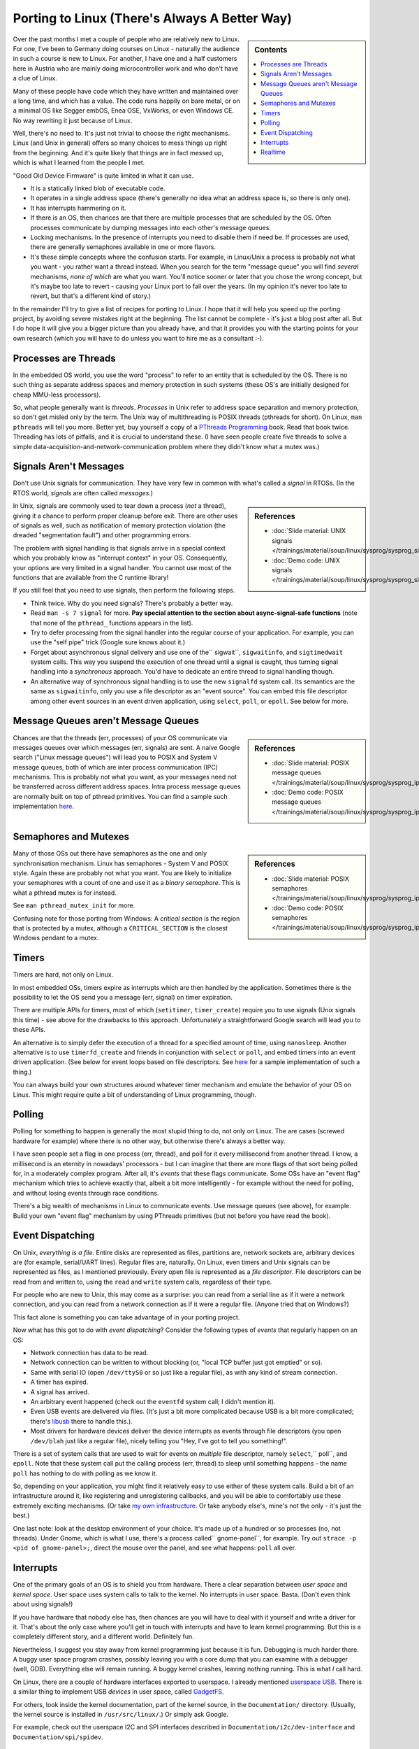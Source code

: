 .. post:: Jan 1, 2011
   :category: linux, embedded

Porting to Linux (There's Always A Better Way)
==============================================

.. sidebar:: Contents

   .. contents::
      :local:

Over the past months I met a couple of people who are relatively new
to Linux. For one, I've been to Germany doing courses on Linux -
naturally the audience in such a course is new to Linux. For another,
I have one and a half customers here in Austria who are mainly doing
microcontroller work and who don't have a clue of Linux.

Many of these people have code which they have written and maintained
over a long time, and which has a value. The code runs happily on bare
metal, or on a minimal OS like Segger embOS, Enea OSE, VxWorks, or
even Windows CE. No way rewriting it just because of Linux.

Well, there's no need to. It's just not trivial to choose the right
mechanisms. Linux (and Unix in general) offers so many choices to mess
things up right from the beginning. And it's quite likely that things
are in fact messed up, which is what I learned from the people I met.

"Good Old Device Firmware" is quite limited in what it can use.

* It is a statically linked blob of executable code.
* It operates in a single address space (there's generally no idea
  what an address space is, so there is only one).
* It has interrupts hammering on it.
* If there is an OS, then chances are that there are multiple
  processes that are scheduled by the OS. Often processes communicate
  by dumping messages into each other's message queues.
* Locking mechanisms. In the presence of interrupts you need to
  disable them if need be. If processes are used, there are generally
  semaphores available in one or more flavors.
* It's these simple concepts where the confusion starts. For example,
  in Linux/Unix a process is probably not what you want - you rather
  want a thread instead. When you search for the term "message queue"
  you will find *several* mechanisms, *none of which* are what you
  want. You'll notice sooner or later that you chose the wrong
  concept, but it's maybe too late to revert - causing your Linux port
  to fail over the years. (In my opinion it's never too late to
  revert, but that's a different kind of story.)

In the remainder I'll try to give a list of recipes for porting to
Linux. I hope that it will help you speed up the porting project, by
avoiding severe mistakes right at the beginning. The list cannot be
complete - it's just a blog post after all. But I do hope it will give
you a bigger picture than you already have, and that it provides you
with the starting points for your own research (which you will have to
do unless you want to hire me as a consultant :-).

Processes are Threads
---------------------

In the embedded OS world, you use the word "process" to refer to an
entity that is scheduled by the OS. There is no such thing as separate
address spaces and memory protection in such systems (these OS's are
initially designed for cheap MMU-less processors).

So, what people generally want is *threads*. *Processes* in Unix refer
to address space separation and memory protection, so don't get misled
only by the term. The Unix way of multithreading is POSIX threads
(pthreads for short). On Linux, ``man pthreads`` will tell you
more. Better yet, buy yourself a copy of a `PThreads Programming
<http://oreilly.com/catalog/9781565921153>`__ book. Read that book
twice. Threading has lots of pitfalls, and it is crucial to understand
these. (I have seen people create five threads to solve a simple
data-acquisition-and-network-communication problem where they didn't
know what a mutex was.)

Signals Aren't Messages
-----------------------

Don't use Unix signals for communication. They have very few in common
with what's called a *signal* in RTOSs. (In the RTOS world, *signals*
are often called *messages*.)

.. sidebar:: References

   * :doc:`Slide material: UNIX signals
     </trainings/material/soup/linux/sysprog/sysprog_signals/slides>`
   * :doc:`Demo code: UNIX signals
     </trainings/material/soup/linux/sysprog/sysprog_signals/screenplay>`

In Unix, signals are commonly used to tear down a process (*not* a
thread), giving it a chance to perform proper cleanup before
exit. There are other uses of signals as well, such as notification of
memory protection violation (the dreaded "segmentation fault") and
other programming errors.

The problem with signal handling is that signals arrive in a special
context which you probably know as "interrupt context" in your
OS. Consequently, your options are very limited in a signal
handler. You cannot use most of the functions that are available from
the C runtime library!

If you still feel that you need to use signals, then perform the
following steps.

* Think twice. Why do you need signals? There's probably a better way.
* Read ``man -s 7 signal`` for more. **Pay special attention to the
  section about async-signal-safe functions** (note that none of the
  ``pthread_`` functions appears in the list).
* Try to defer processing from the signal handler into the regular
  course of your application. For example, you can use the "self pipe"
  trick (Google sure knows about it.)
* Forget about asynchronous signal delivery and use one of the``
  sigwait``, ``sigwaitinfo``, and ``sigtimedwait`` system calls. This
  way you suspend the execution of one thread until a signal is
  caught, thus turning signal handling into a *synchronous*
  approach. You'd have to dedicate an entire thread to signal handling
  though.
* An alternative way of synchronous signal handling is to use the new
  ``signalfd`` system call. Its semantics are the same as
  ``sigwaitinfo``, only you use a file descriptor as an "event
  source". You can embed this file descriptor among other event
  sources in an event driven application, using ``select``, ``poll``,
  or ``epoll``. See below for more.

Message Queues aren't Message Queues
------------------------------------

.. sidebar:: References

   * :doc:`Slide material: POSIX message queues
     </trainings/material/soup/linux/sysprog/sysprog_ipc/slides>`
   * :doc:`Demo code: POSIX message queues
     </trainings/material/soup/linux/sysprog/sysprog_ipc/screenplay>`

Chances are that the threads (err, processes) of your OS communicate
via messages queues over which messages (err, signals) are sent. A
naive Google search ("Linux message queues") will lead you to POSIX
and System V message queues, both of which are inter process
communication (IPC) mechanisms. This is probably not what you want, as
your messages need not be transferred across different address
spaces. Intra process message queues are normally built on top of
pthread primitives. You can find a sample such implementation `here
<http://jf-linuxtools.git.sourceforge.net/git/gitweb.cgi?p=jf-linuxtools/jf-linuxtools;a=blob;f=pthread/base/message-queue.h>`__.

Semaphores and Mutexes
----------------------

.. sidebar:: References

   * :doc:`Slide material: POSIX semaphores
     </trainings/material/soup/linux/sysprog/sysprog_ipc/slides>`
   * :doc:`Demo code: POSIX semaphores
     </trainings/material/soup/linux/sysprog/sysprog_ipc/screenplay>`

Many of those OSs out there have semaphores as the one and only
synchronisation mechanism. Linux has semaphores - System V and POSIX
style. Again these are probably not what you want. You are likely to
initialize your semaphores with a count of one and use it as a *binary
semaphore*. This is what a pthread mutex is for instead.

See ``man pthread_mutex_init`` for more.

Confusing note for those porting from Windows: A *critical section* is
the region that is protected by a mutex, although a
``CRITICAL_SECTION`` is the closest Windows pendant to a mutex.

Timers
------

Timers are hard, not only on Linux.

In most embedded OSs, timers expire as interrupts which are then
handled by the application. Sometimes there is the possibility to let
the OS send you a message (err, signal) on timer expiration.

There are multiple APIs for timers, most of which (``setitimer``,
``timer_create``) require you to use signals (Unix signals this
time) - see above for the drawbacks to this approach. Unfortunately a
straightforward Google search will lead you to these APIs.

An alternative is to simply defer the execution of a thread for a
specified amount of time, using ``nanosleep``. Another alternative is
to use ``timerfd_create`` and friends in conjunction with ``select``
or ``poll``, and embed timers into an event driven application. (See
below for event loops based on file descriptors. See `here
<http://jf-linuxtools.git.sourceforge.net/git/gitweb.cgi?p=jf-linuxtools/jf-linuxtools;a=blob;f=linux-events/events/timer.h>`__
for a sample implementation of such a thing.)

You can always build your own structures around whatever timer
mechanism and emulate the behavior of your OS on Linux. This might
require quite a bit of understanding of Linux programming, though.

Polling
-------

Polling for something to happen is generally the most stupid thing to
do, not only on Linux. The are cases (screwed hardware for example)
where there is no other way, but otherwise there's always a better
way.

I have seen people set a flag in one process (err, thread), and poll
for it every millisecond from another thread. I know, a millisecond is
an eternity in nowadays' processors - but I can imagine that there are
more flags of that sort being polled for, in a moderately complex
program. After all, it's *events* that these flags communicate. Some
OSs have an "event flag" mechanism which tries to achieve exactly
that, albeit a bit more intelligently - for example without the need
for polling, and without losing events through race conditions.

There's a big wealth of mechanisms in Linux to communicate events. Use
message queues (see above), for example. Build your own "event flag"
mechanism by using PThreads primitives (but not before you have read
the book).

Event Dispatching
-----------------

On Unix, *everything is a file*. Entire disks are represented as
files, partitions are, network sockets are, arbitrary devices are (for
example, serial/UART lines). Regular files are, naturally. On Linux,
even timers and Unix signals can be represented as files, as I
mentioned previously. Every open file is represented as a *file
descriptor*. File descriptors can be read from and written to, using
the ``read`` and ``write`` system calls, regardless of their type.

For people who are new to Unix, this may come as a surprise: you can
read from a serial line as if it were a network connection, and you
can read from a network connection as if it were a regular
file. (Anyone tried that on Windows?)

This fact alone is something you can take advantage of in your porting
project.

Now what has this got to do with *event dispatching*? Consider the
following types of *events* that regularly happen on an OS:

* Network connection has data to be read.
* Network connection can be written to without blocking (or, "local
  TCP buffer just got emptied" or so).
* Same with serial IO (open ``/dev/ttyS0`` or so just like a regular
  file), as with any kind of stream connection.
* A timer has expired.
* A signal has arrived.
* An arbitrary event happened (check out the ``eventfd`` system call;
  I didn't mention it).
* Even USB events are delivered via files. (It's just a bit more
  complicated because USB is a bit more complicated; there's `libusb
  <http://www.libusb.org/>`__ there to handle this.).
* Most drivers for hardware devices deliver the device interrupts as
  events through file descriptors (you open ``/dev/blah`` just like a
  regular file), nicely telling you "Hey, I've got to tell you
  something!".

There is a set of system calls that are used to wait for events on
*multiple* file descriptor, namely ``select``,`` poll``, and
``epoll``. Note that these system call put the calling process (err,
thread) to sleep until something happens - the name ``poll`` has
nothing to do with polling as we know it.

So, depending on your application, you might find it relatively easy
to use either of these system calls. Build a bit of an infrastructure
around it, like registering and unregistering callbacks, and you will
be able to comfortably use these extremely exciting mechanisms. (Or
take `my own infrastructure
<http://jf-linuxtools.git.sourceforge.net/git/gitweb.cgi?p=jf-linuxtools/jf-linuxtools;a=blob;f=events/dispatcher.h>`__. Or
take anybody else's, mine's not the only - it's just the best.)

One last note: look at the desktop environment of your choice. It's
made up of a hundred or so processes (no, not threads). Under Gnome,
which is what I use, there's a process called`` gnome-panel``, for
example. Try out ``strace -p <pid of gnome-panel>;``, direct the mouse
over the panel, and see what happens: ``poll`` all over.

Interrupts
----------

One of the primary goals of an OS is to shield you from
hardware. There a clear separation between *user space* and *kernel
space*. User space uses system calls to talk to the kernel. No
interrupts in user space. Basta. (Don't even think about using
signals!)

If you have hardware that nobody else has, then chances are you will
have to deal with it yourself and write a driver for it. That's about
the only case where you'll get in touch with interrupts and have to
learn kernel programming. But this is a completely different story,
and a different world. Definitely fun.

Nevertheless, I suggest you stay away from kernel programming just
because it is fun. Debugging is much harder there. A buggy user space
program crashes, possibly leaving you with a core dump that you can
examine with a debugger (well, GDB). Everything else will remain
running. A buggy kernel crashes, leaving nothing running. This is what
*I* call hard.

On Linux, there are a couple of hardware interfaces exported to
userspace. I already mentioned `userspace USB
<http://www.libusb.org/>`__. There is a similar thing to implement USB
*devices* in user space, called `GadgetFS
<http://www.linux-usb.org/gadget>`__.

For others, look inside the kernel documentation, part of the kernel
source, in the ``Documentation/`` directory. (Usually, the kernel
source is installed in ``/usr/src/linux/``.) Or simply ask Google.

For example, check out the userspace I2C and SPI interfaces described
in ``Documentation/i2c/dev-interface`` and
``Documentation/spi/spidev``.

Realtime
--------

Well, realtime ... what's that? To put it bluntly, Linux is realtime
capable.

By default, Linux schedules processes ("scheduled entities", so to
say - threads as well as processes) *in a fair way*. This is, everyone
gets its fair share of CPU resources. As such, there are no guarantees
given as to when a process is scheduled, and whether its deadlines are
met.

**However:**

You can make any process realtime-scheduled, by calling
``sched_setscheduler()``. You can make threads realtime-scheduled,
selectively, by creating them with the appropriate attributes (see
``pthread_attr_setschedparam()``, and read the book :-).

Realtime-processes are scheduled *immediately* when they become
runnable (unless a higher priority process is runnable as well, of
course). And by immediate I mean immediate - and that's what *I* call
realtime. No fairness involved anymore, definitely not nice
anymore. And therefore potentially harmful.

Basically, there's two realtime scheduling policies to choose from:

* ``SCHED_FIFO``. The process runs until it puts itself to sleep
  (waiting for something to happen), or until it is interrupted by a
  process which has an even higher priority.
* ``SCHED_RR``. Processes in the same priority level alternate in a
  round robin manner, with very short timeslices. As with
  ``SCHED_FIFO``, they are interrupted by higher priority processes.

Check out the man pages, and read the book. No joke. Doing realtime
scheduling is crying for trouble. Even more so if code is involved
where you don't know 100% exactly what it does. It might go into an
infinite loop, at best. At worst, it will trigger race conditions only
under certain circumstances, or bring up deadlock
situations. Naturally, this kind of errors does not show up during
in-house testing where you are able to inspect and fix them, but
rather months later, at your customer's site.

That's it been for now. I could possibly add a couple more items to
this list, right now. Deployment comes to mind (What's a firmware
image in Linux? Will I be minimal? Do I use `BusyBox
<http://busybox.net/>`__ and `uClibc <http://www.uclibc.org/>`__?),
build issues (Shared libraries? Static? What, how, why?). I could add
another couple more items if I you give me a minute.

If you have read through this list, you'll see what I mean: take care
to choose the right mechanisms. Don't start coding immediately because
there's no time left in the project. Thinking twice and investigating
will save you from spending even more time later in the project. (But
what am I telling you?)
